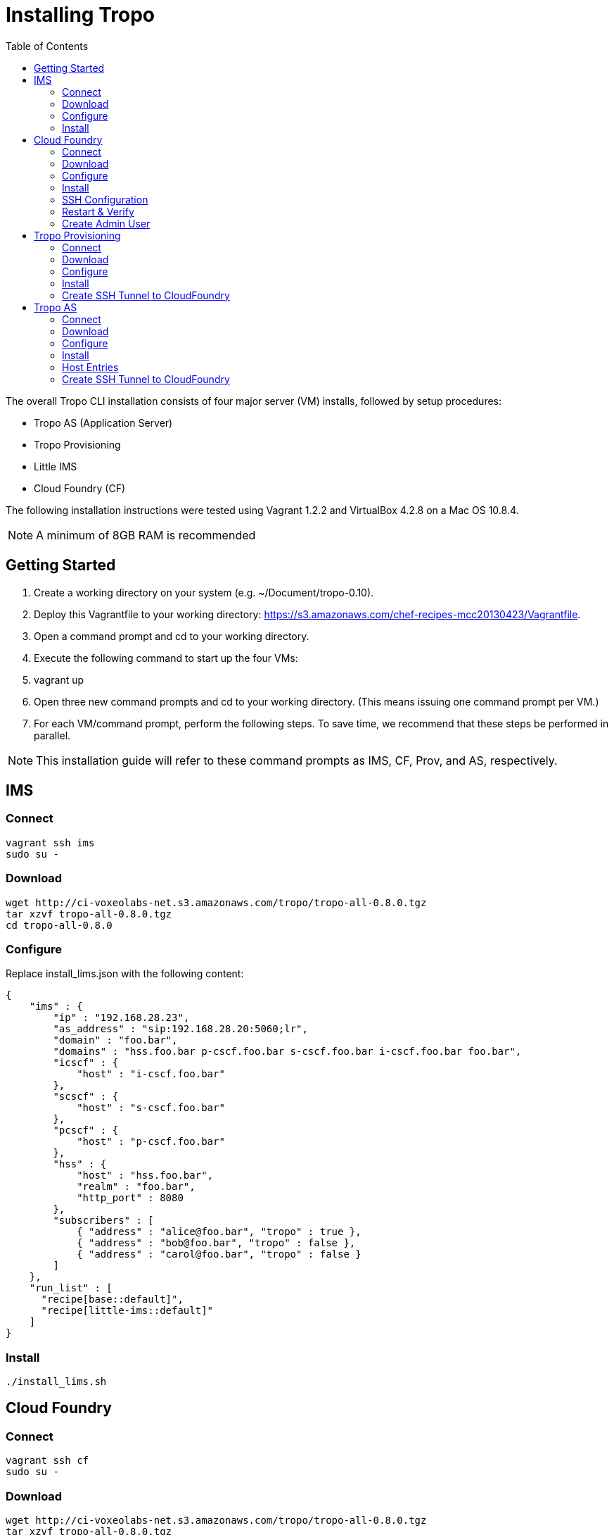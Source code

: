 = Installing Tropo
:toc: left
:icons: font
:source-highlighter: highlightjs

The overall Tropo CLI installation consists of four major server (VM) installs, followed by setup procedures:

- Tropo AS (Application Server)
- Tropo Provisioning
- Little IMS
- Cloud Foundry (CF)

The following installation instructions were tested using Vagrant 1.2.2 and VirtualBox 4.2.8 on a Mac OS 10.8.4.

NOTE: A minimum of 8GB RAM is recommended

== Getting Started

. Create a working directory on your system (e.g. ~/Document/tropo-0.10).
. Deploy this Vagrantfile to your working directory: https://s3.amazonaws.com/chef-recipes-mcc20130423/Vagrantfile.
. Open a command prompt and cd to your working directory.
. Execute the following command to  start up the  four VMs:
. +vagrant up+
. Open three new command prompts and cd to your working directory.  (This means issuing one command prompt per VM.)   
. For each VM/command prompt, perform the following steps. To save time, we recommend that these steps be performed in parallel.

NOTE: This installation guide will refer to these command prompts as IMS, CF, Prov, and AS, respectively.

== IMS

=== Connect

----
vagrant ssh ims
sudo su -
----

=== Download

----
wget http://ci-voxeolabs-net.s3.amazonaws.com/tropo/tropo-all-0.8.0.tgz
tar xzvf tropo-all-0.8.0.tgz
cd tropo-all-0.8.0
----

=== Configure

Replace +install_lims.json+ with the following content:

[source,json]
----
{
    "ims" : {
        "ip" : "192.168.28.23",
        "as_address" : "sip:192.168.28.20:5060;lr",
        "domain" : "foo.bar",
        "domains" : "hss.foo.bar p-cscf.foo.bar s-cscf.foo.bar i-cscf.foo.bar foo.bar",
        "icscf" : {
            "host" : "i-cscf.foo.bar"
        },
        "scscf" : {
            "host" : "s-cscf.foo.bar"
        },
        "pcscf" : {
            "host" : "p-cscf.foo.bar"
        },
        "hss" : {
            "host" : "hss.foo.bar",
            "realm" : "foo.bar",
            "http_port" : 8080
        },
        "subscribers" : [
            { "address" : "alice@foo.bar", "tropo" : true },
            { "address" : "bob@foo.bar", "tropo" : false },
            { "address" : "carol@foo.bar", "tropo" : false }
        ]
    },
    "run_list" : [
      "recipe[base::default]",
      "recipe[little-ims::default]"
    ]
}
----

=== Install

----
./install_lims.sh
----

== Cloud Foundry

=== Connect

----
vagrant ssh cf
sudo su -
----

=== Download

----
wget http://ci-voxeolabs-net.s3.amazonaws.com/tropo/tropo-all-0.8.0.tgz
tar xzvf tropo-all-0.8.0.tgz
cd tropo-all-0.8.0
----

=== Configure

Replace +install_cf.json+ with the following content:

[source,json]
----
{
  "tropo" : {
    "nodejs" : {
      "version" : "0.10.17-1chl1~lucid1"
    }
  },
  "cf" : {
    "bind_address" : "192.168.28.21",
    "config_dir" : "~root/cloudfoundry/.deployments/devbox/config"
  },
  "run_list" : [
    "recipe[tropo::cf]"
  ]
}
----

=== Install

----
./install_cf.sh
----

=== SSH Configuration

----
ssh-keygen
----

Hit enter to create without a passphrase

----
cat /root/.ssh/id_rsa
----

IMPORTANT: Copy the output of this command to your local machine. You will need it when setting up Provisioning and AS components.

----
cp /root/.ssh/id_rsa.pub /root/.ssh/authorized_keys
chmod 400 /root/.ssh/authorized_keys
----

=== Restart & Verify

----
~root/cloudfoundry/vcap/dev_setup/bin/vcap_dev restart
----

Verify that all processes are “RUNNING”.

----
curl -v http://api.vcap.me/
----

Verify that response comes back 200 OK

=== Create Admin User

----
curl -v -X POST http://api.vcap.me/users -d '{ "email" : "tropo-provisioning@tropo.com", "password" : "ap"}'
----

Verify that the system responds with the following response: 204 No Content.

== Tropo Provisioning

=== Connect

----
vagrant ssh prov
sudo su -
----

=== Download

----
wget http://ci-voxeolabs-net.s3.amazonaws.com/tropo/tropo-all-0.8.0.tgz
tar xzvf tropo-all-0.8.0.tgz
cd tropo-all-0.8.0
----

=== Configure

Replace +install_provisioning.json+ with the following content: 

----
https://paste.voxeolabs.com/raw/kivonuluti
----

=== Install

----
./install_provisioning.sh
----

=== Create SSH Tunnel to CloudFoundry

----
mkdir /root/.ssh
chmod 600 /root/.ssh
----

Copy the +/root/.ssh/id_rsa+ from the Cloud Foumdry server to the same path on this server. If you followed the CF install steps, you should have the SSH key handy on your local machine.

----
chmod 400 /root/.ssh/id_rsa
/sbin/service monit restart
----

Wait 10 seconds

----
curl -v http://api.vcap.me
----

NOTE: Verify returns 200 OK

== Tropo AS

=== Connect

----
vagrant ssh runtime
sudo su -
----

=== Download

----
wget http://ci-voxeolabs-net.s3.amazonaws.com/tropo/tropo-all-0.8.0.tgz
tar xzvf tropo-all-0.8.0.tgz
cd tropo-all-0.8.0
----

=== Configure

Replace +install_runtime.json+ with the following content: 

----
https://paste.tropo.com/raw/tohavoxeme
----

=== Install

----
./install_as.sh
----

=== Host Entries

Add the following /etc/hosts entries:

----
https://paste.voxeolabs.com/raw/xubebutuna
----

=== Create SSH Tunnel to CloudFoundry

----
mkdir /root/.ssh
chmod 600 /root/.ssh
----

Copy the +/root/.ssh/id_rsa+ from the Cloud Foumdry server to the same path on this server. If you followed the CF install steps, you should have the SSH key handy on your local machine.

----
chmod 400 /root/.ssh/id_rsa
/sbin/service monit restart
----

Wait 10 seconds

----
curl -v http://api.vcap.me
----

NOTE: Verify returns 200 OK
